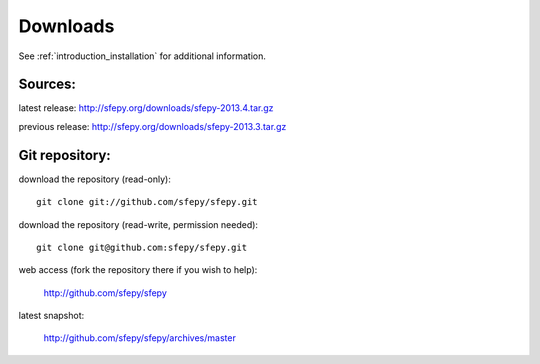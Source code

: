 Downloads
=========

See :ref:`introduction_installation` for additional information.

Sources:
--------

latest release: http://sfepy.org/downloads/sfepy-2013.4.tar.gz

previous release: http://sfepy.org/downloads/sfepy-2013.3.tar.gz

Git repository:
---------------

download the repository (read-only)::

    git clone git://github.com/sfepy/sfepy.git

download the repository (read-write, permission needed)::

    git clone git@github.com:sfepy/sfepy.git

web access (fork the repository there if you wish to help):

   http://github.com/sfepy/sfepy

latest snapshot:

   http://github.com/sfepy/sfepy/archives/master
